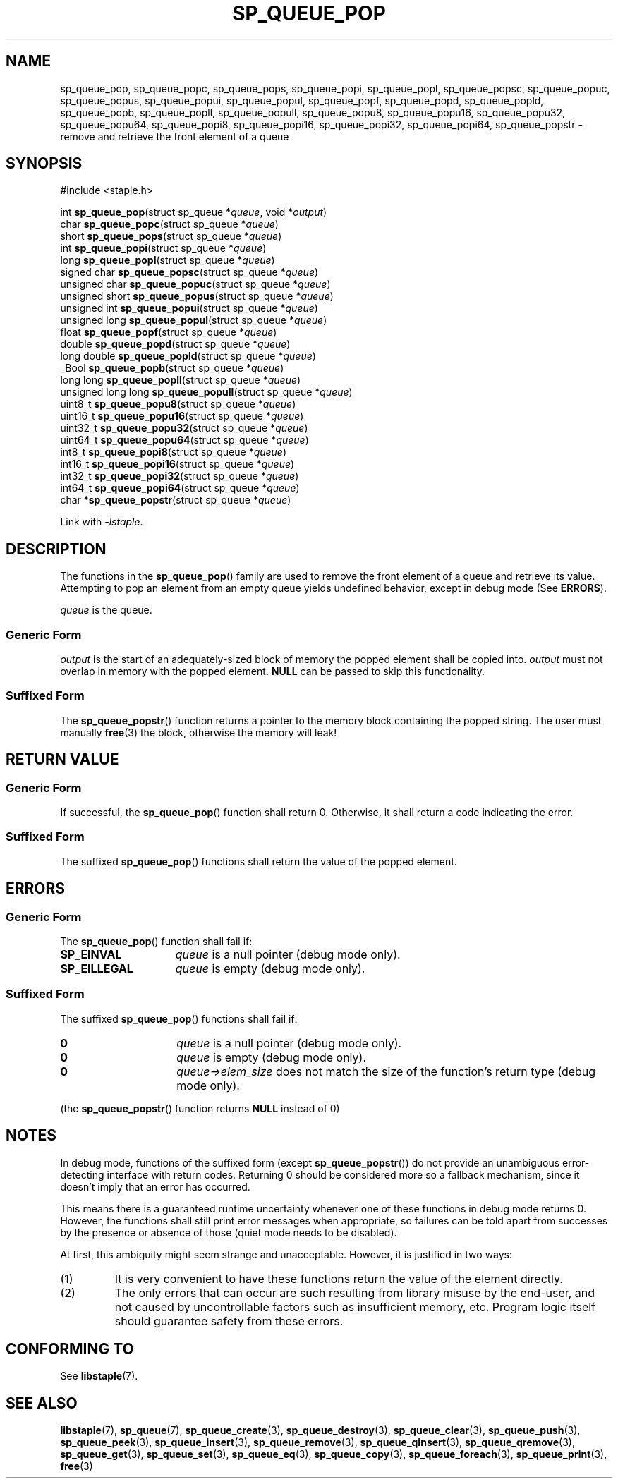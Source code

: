.\"  Staple - A general-purpose data structure library in pure C89.
.\"  Copyright (C) 2021  Randoragon
.\"
.\"  This library is free software; you can redistribute it and/or
.\"  modify it under the terms of the GNU Lesser General Public
.\"  License as published by the Free Software Foundation;
.\"  version 2.1 of the License.
.\"
.\"  This library is distributed in the hope that it will be useful,
.\"  but WITHOUT ANY WARRANTY; without even the implied warranty of
.\"  MERCHANTABILITY or FITNESS FOR A PARTICULAR PURPOSE.  See the GNU
.\"  Lesser General Public License for more details.
.\"
.\"  You should have received a copy of the GNU Lesser General Public
.\"  License along with this library; if not, write to the Free Software
.\"  Foundation, Inc., 51 Franklin Street, Fifth Floor, Boston, MA  02110-1301  USA
.\"--------------------------------------------------------------------------------
.TH SP_QUEUE_POP 3 DATE "libstaple-VERSION"
.SH NAME
sp_queue_pop,
sp_queue_popc,
sp_queue_pops,
sp_queue_popi,
sp_queue_popl,
sp_queue_popsc,
sp_queue_popuc,
sp_queue_popus,
sp_queue_popui,
sp_queue_popul,
sp_queue_popf,
sp_queue_popd,
sp_queue_popld,
sp_queue_popb,
sp_queue_popll,
sp_queue_popull,
sp_queue_popu8,
sp_queue_popu16,
sp_queue_popu32,
sp_queue_popu64,
sp_queue_popi8,
sp_queue_popi16,
sp_queue_popi32,
sp_queue_popi64,
sp_queue_popstr
\- remove and retrieve the front element of a queue
.SH SYNOPSIS
.ad l
#include <staple.h>
.sp
int
.BR sp_queue_pop "(struct sp_queue"
.RI * queue ,
void
.RI * output )
.br
char
.BR sp_queue_popc "(struct sp_queue"
.RI * queue )
.br
short
.BR sp_queue_pops "(struct sp_queue"
.RI * queue )
.br
int
.BR sp_queue_popi "(struct sp_queue"
.RI * queue )
.br
long
.BR sp_queue_popl "(struct sp_queue"
.RI * queue )
.br
signed char
.BR sp_queue_popsc "(struct sp_queue"
.RI * queue )
.br
unsigned char
.BR sp_queue_popuc "(struct sp_queue"
.RI * queue )
.br
unsigned short
.BR sp_queue_popus "(struct sp_queue"
.RI * queue )
.br
unsigned int
.BR sp_queue_popui "(struct sp_queue"
.RI * queue )
.br
unsigned long
.BR sp_queue_popul "(struct sp_queue"
.RI * queue )
.br
float
.BR sp_queue_popf "(struct sp_queue"
.RI * queue )
.br
double
.BR sp_queue_popd "(struct sp_queue"
.RI * queue )
.br
long double
.BR sp_queue_popld "(struct sp_queue"
.RI * queue )
.br
_Bool
.BR sp_queue_popb "(struct sp_queue"
.RI * queue )
.br
long long
.BR sp_queue_popll "(struct sp_queue"
.RI * queue )
.br
unsigned long long
.BR sp_queue_popull "(struct sp_queue"
.RI * queue )
.br
uint8_t
.BR sp_queue_popu8 "(struct sp_queue"
.RI * queue )
.br
uint16_t
.BR sp_queue_popu16 "(struct sp_queue"
.RI * queue )
.br
uint32_t
.BR sp_queue_popu32 "(struct sp_queue"
.RI * queue )
.br
uint64_t
.BR sp_queue_popu64 "(struct sp_queue"
.RI * queue )
.br
int8_t
.BR sp_queue_popi8 "(struct sp_queue"
.RI * queue )
.br
int16_t
.BR sp_queue_popi16 "(struct sp_queue"
.RI * queue )
.br
int32_t
.BR sp_queue_popi32 "(struct sp_queue"
.RI * queue )
.br
int64_t
.BR sp_queue_popi64 "(struct sp_queue"
.RI * queue )
.br
char
.RB * sp_queue_popstr "(struct sp_queue"
.RI * queue )
.sp
Link with \fI-lstaple\fP.
.ad
.SH DESCRIPTION
The functions in the
.BR sp_queue_pop ()
family are used to remove the front element of a queue and retrieve its value.
.br
Attempting to pop an element from an empty queue yields undefined behavior,
except in debug mode (See
.BR ERRORS ).
.P
.I queue
is the queue.
.SS Generic Form
.I output
is the start of an adequately-sized block of memory the popped element shall be
copied into.
.I output
must not overlap in memory with the popped element.
.B NULL
can be passed to skip this functionality.
.SS Suffixed Form
.P
The
.BR sp_queue_popstr ()
function returns a pointer to the memory block containing the popped string.
The user must manually
.BR free (3)
the block, otherwise the memory will leak!
.SH RETURN VALUE
.SS Generic Form
If successful, the
.BR sp_queue_pop ()
function shall return 0. Otherwise, it shall return a code indicating the
error.
.SS Suffixed Form
The suffixed
.BR sp_queue_pop ()
functions shall return the value of the popped element.
.SH ERRORS
.SS Generic Form
The
.BR sp_queue_pop ()
function shall fail if:
.IP \fBSP_EINVAL\fP 1.5i
.IR queue
is a null pointer (debug mode only).
.IP \fBSP_EILLEGAL\fP 1.5i
.I queue
is empty (debug mode only).
.SS Suffixed Form
The suffixed
.BR sp_queue_pop ()
functions shall fail if:
.IP \fB0\fP 1.5i
.I queue
is a null pointer (debug mode only).
.IP \fB0\fP 1.5i
.I queue
is empty (debug mode only).
.IP \fB0\fP 1.5i
.IR queue->elem_size
does not match the size of the function's return type (debug mode only).
.P
(the
.BR sp_queue_popstr ()
function returns
.B NULL
instead of 0)
.SH NOTES
In debug mode, functions of the suffixed form (except
.BR sp_queue_popstr ())
do not provide an unambiguous error-detecting interface with return codes.
Returning 0 should be considered more so a fallback mechanism, since it doesn't
imply that an error has occurred.
.P
This means there is a guaranteed runtime uncertainty whenever one of these
functions in debug mode returns 0. However, the functions shall still print
error messages when appropriate, so failures can be told apart from successes by
the presence or absence of those (quiet mode needs to be disabled).
.P
At first, this ambiguity might seem strange and unacceptable. However, it is
justified in two ways:
.IP (1)
It is very convenient to have these functions return the value of the element
directly.
.sp -1
.IP (2)
The only errors that can occur are such resulting from library misuse by the
end-user, and not caused by uncontrollable factors such as insufficient memory,
etc. Program logic itself should guarantee safety from these errors.
.SH CONFORMING TO
See
.BR libstaple (7).
.SH SEE ALSO
.ad l
.BR libstaple (7),
.BR sp_queue (7),
.BR sp_queue_create (3),
.BR sp_queue_destroy (3),
.BR sp_queue_clear (3),
.BR sp_queue_push (3),
.BR sp_queue_peek (3),
.BR sp_queue_insert (3),
.BR sp_queue_remove (3),
.BR sp_queue_qinsert (3),
.BR sp_queue_qremove (3),
.BR sp_queue_get (3),
.BR sp_queue_set (3),
.BR sp_queue_eq (3),
.BR sp_queue_copy (3),
.BR sp_queue_foreach (3),
.BR sp_queue_print (3),
.BR free (3)

